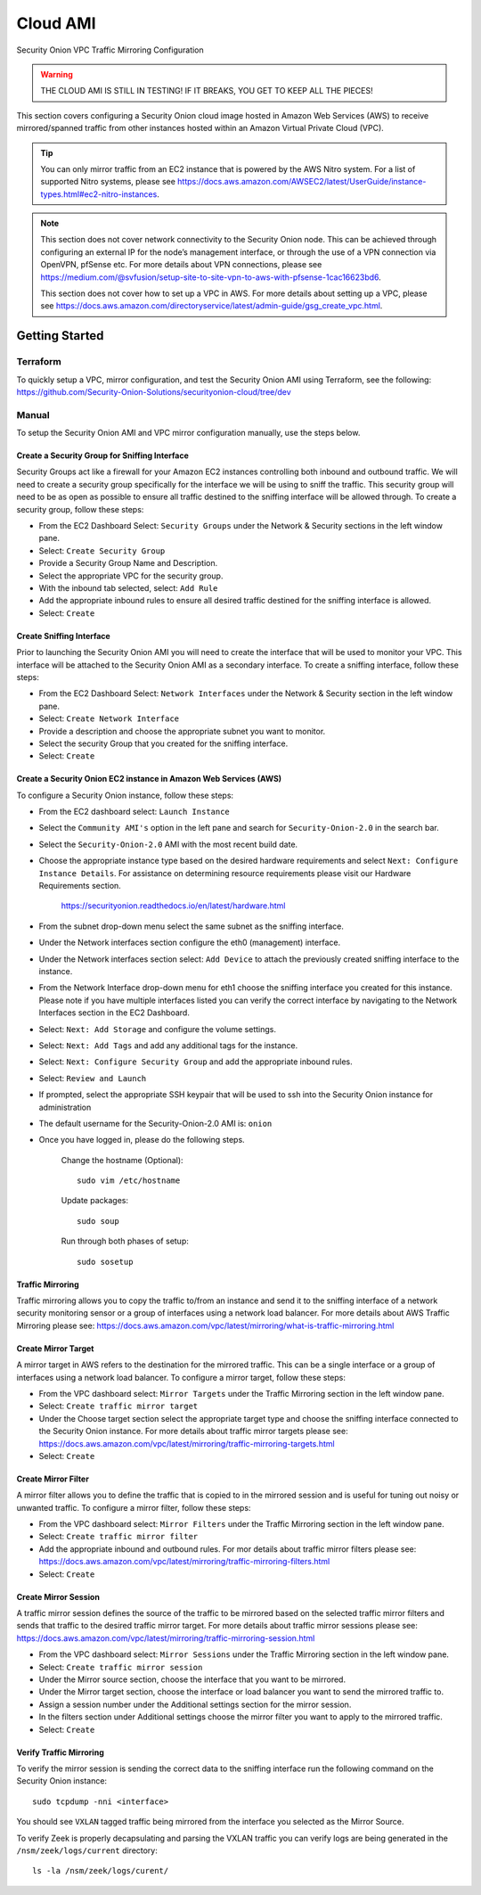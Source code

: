 .. _cloud-ami:

Cloud AMI
=========

Security Onion VPC Traffic Mirroring Configuration

.. warning::

    THE CLOUD AMI IS STILL IN TESTING!  IF IT BREAKS, YOU GET TO KEEP ALL THE PIECES!

This section covers configuring a Security Onion cloud image hosted in Amazon Web Services (AWS) to receive mirrored/spanned traffic from other instances hosted within an Amazon Virtual Private Cloud (VPC). 

.. tip::

    You can only mirror traffic from an EC2 instance that is powered by the AWS Nitro system.  For a list of supported Nitro systems, please see https://docs.aws.amazon.com/AWSEC2/latest/UserGuide/instance-types.html#ec2-nitro-instances.

.. note::

    This section does not cover network connectivity to the Security Onion node. This can be achieved through configuring an external IP for the node’s management interface, or through the use of a VPN connection via OpenVPN, pfSense etc. For more details about VPN connections, please see https://medium.com/@svfusion/setup-site-to-site-vpn-to-aws-with-pfsense-1cac16623bd6.

    This section does not cover how to set up a VPC in AWS. For more details about setting up a VPC, please see https://docs.aws.amazon.com/directoryservice/latest/admin-guide/gsg_create_vpc.html.

Getting Started 
###############

Terraform 
*********
To quickly setup a VPC, mirror configuration, and test the Security Onion AMI using Terraform, see the following:   
https://github.com/Security-Onion-Solutions/securityonion-cloud/tree/dev


Manual 
******

To setup the Security Onion AMI and VPC mirror configuration manually, use the steps below.

Create a Security Group for Sniffing Interface 
----------------------------------------------

Security Groups act like a firewall for your Amazon EC2 instances controlling both inbound and outbound traffic. We will need to create a security group specifically for the interface we will be using to sniff the traffic.  This security group will need to be as open as possible to ensure all traffic destined to the sniffing interface will be allowed through.  To create a security group, follow these steps:

- From the EC2 Dashboard Select: ``Security Groups`` under the Network & Security sections in the left window pane.
- Select: ``Create Security Group``
- Provide a Security Group Name and Description.
- Select the appropriate VPC for the security group. 
- With the inbound tab selected, select: ``Add Rule`` 
- Add the appropriate inbound rules to ensure all desired traffic destined for the sniffing interface is allowed.
- Select: ``Create``

Create Sniffing Interface
-------------------------

Prior to launching the Security Onion AMI you will need to create the interface that will be used to monitor your VPC.  This interface will be attached to the Security Onion AMI as a secondary interface.  To create a sniffing interface, follow these steps:

- From the EC2 Dashboard Select: ``Network Interfaces`` under the Network & Security section in the left window pane. 
- Select: ``Create Network Interface``
- Provide a description and choose the appropriate subnet you want to monitor.
- Select the security Group that you created for the sniffing interface.
- Select: ``Create``


Create a Security Onion EC2 instance in Amazon Web Services (AWS)
-----------------------------------------------------------------

To configure a Security Onion instance, follow these steps:

- From the EC2 dashboard select: ``Launch Instance``
- Select the ``Community AMI's`` option in the left pane and search for ``Security-Onion-2.0`` in the search bar.
- Select the ``Security-Onion-2.0`` AMI with the most recent build date.
- Choose the appropriate instance type based on the desired hardware requirements and select ``Next: Configure Instance Details``.  For assistance on determining resource requirements please visit our Hardware Requirements section. 

    https://securityonion.readthedocs.io/en/latest/hardware.html

- From the subnet drop-down menu select the same subnet as the sniffing interface.
- Under the Network interfaces section configure the eth0 (management) interface.
- Under the Network interfaces section select: ``Add Device`` to attach the previously created sniffing interface to the instance.
- From the Network Interface drop-down menu for eth1 choose the sniffing interface you created for this instance.  Please note if you have multiple interfaces listed you can verify the correct interface by navigating to the Network Interfaces section in the EC2 Dashboard.
- Select: ``Next: Add Storage`` and configure the volume settings.
- Select: ``Next: Add Tags`` and add any additional tags for the instance.
- Select: ``Next: Configure Security Group`` and add the appropriate inbound rules.
- Select: ``Review and Launch``
- If prompted, select the appropriate SSH keypair that will be used to ssh into the Security Onion instance for administration 
- The default username for the Security-Onion-2.0 AMI is: ``onion``
- Once you have logged in, please do the following steps.

    Change the hostname (Optional):
    ::
        
      sudo vim /etc/hostname
    
    Update packages:
    ::
      
      sudo soup

    Run through both phases of setup:
    ::

      sudo sosetup


Traffic Mirroring
-----------------

Traffic mirroring allows you to copy the traffic to/from an instance and send it to the sniffing interface of a network security monitoring sensor or a group of interfaces using a network load balancer.  For more details about AWS Traffic Mirroring please see: https://docs.aws.amazon.com/vpc/latest/mirroring/what-is-traffic-mirroring.html

Create Mirror Target
--------------------

A mirror target in AWS refers to the destination for the mirrored traffic.  This can be a single interface or a group of interfaces using a network load balancer.  To configure a mirror target, follow these steps:

- From the VPC dashboard select: ``Mirror Targets`` under the Traffic Mirroring section in the left window pane.
- Select: ``Create traffic mirror target``
- Under the Choose target section select the appropriate target type and choose the sniffing interface connected to the Security Onion instance.  For more details about traffic mirror targets please see: https://docs.aws.amazon.com/vpc/latest/mirroring/traffic-mirroring-targets.html
- Select: ``Create``

Create Mirror Filter
--------------------

A mirror filter allows you to define the traffic that is copied to in the mirrored session and is useful for tuning out noisy or unwanted traffic.  To configure a mirror filter, follow these steps:

- From the VPC dashboard select: ``Mirror Filters`` under the Traffic Mirroring section in the left window pane.
- Select: ``Create traffic mirror filter``
- Add the appropriate inbound and outbound rules.  For mor details about traffic mirror filters please see: https://docs.aws.amazon.com/vpc/latest/mirroring/traffic-mirroring-filters.html
- Select: ``Create``

Create Mirror Session
---------------------

A traffic mirror session defines the source of the traffic to be mirrored based on the selected traffic mirror filters and sends that traffic to the desired traffic mirror target.  For more details about traffic mirror sessions please see: https://docs.aws.amazon.com/vpc/latest/mirroring/traffic-mirroring-session.html

- From the VPC dashboard select: ``Mirror Sessions`` under the Traffic Mirroring section in the left window pane.
- Select: ``Create traffic mirror session``
- Under the Mirror source section, choose the interface that you want to be mirrored.
- Under the Mirror target section, choose the interface or load balancer you want to send the mirrored traffic to.
- Assign a session number under the Additional settings section for the mirror session.
- In the filters section under Additional settings choose the mirror filter you want to apply to the mirrored traffic.
- Select: ``Create``

Verify Traffic Mirroring
------------------------

To verify the mirror session is sending the correct data to the sniffing interface run the following command on the Security Onion instance:

::

    sudo tcpdump -nni <interface> 


You should see ``VXLAN`` tagged traffic being mirrored from the interface you selected as the Mirror Source.

To verify Zeek is properly decapsulating and parsing the VXLAN traffic you can verify logs are being generated in the ``/nsm/zeek/logs/current`` directory:

::

    ls -la /nsm/zeek/logs/curent/
